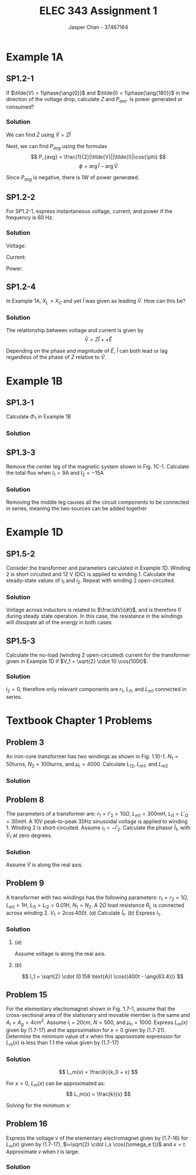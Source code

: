 #+TITLE: ELEC 343 Assignment 1
#+AUTHOR: Jasper Chan - 37467164

#+OPTIONS: num:3

#+LATEX_HEADER: \setlength{\parindent}{0pt}
#+LATEX_HEADER: \setlength{\parindent}{0pt}
#+LATEX_HEADER: \usepackage{steinmetz}
#+LATEX_HEADER: \usepackage{siunitx}
* Example 1A
** SP1.2-1
If $\tilde{V} = 1\phase{\ang{0}}$ and $\tilde{I} = 1\phase{\ang{180}}$ in the direction of the voltage drop, calculate $Z$ and $P_{ave}$.
Is power generated or consumed?
*** Solution
We can find $Z$ using $\tilde{V} = Z\tilde{I}$
\begin{align*}
\tilde{V} &= Z\tilde{I} \\
Z &= \frac{\tilde{V}}{\tilde{I}} \\
&= \frac{(1 \phase{\ang{0}})}{(1\phase{\ang{180}})} \\
&= (1 \phase{\ang{-180}}) \Omega = (-1 + j0) \Omega
\end{align*}

Next, we can find $P_{avg}$ using the formulas
\[
P_{avg} = \frac{1}{2}|\tilde{V}||\tilde{I}|\cos{\phi}
\]
\[
\phi = \arg{\tilde{I}} - \arg{\tilde{V}}
\]

\begin{align*}
P_{avg} &= \frac{1}{2}|(1 \cdot \sqrt{2}) \text{V}||(1 \cdot \sqrt{2}) \text{A}| \cos{(\ang{180} - \ang{0})}\\
&= -1 \text{W}
\end{align*}

Since $P_{avg}$ is negative, there is 1W of power generated.


** SP1.2-2
For SP1.2-1, express instantaneous voltage, current, and power if the frequency is 60 Hz.
*** Solution
Voltage:
\begin{align*}
V &= (1 \text{V}) \cdot \sqrt{2} \cos{\left((2\pi)(60\text{Hz})t\right)} \\
&= \sqrt{2} \cos{(377t)}
\end{align*}

Current:
\begin{align*}
I &= (1 \text{A}) \cdot \sqrt{2} \cos{\left((2\pi)(60\text{Hz})t + \pi\right)} \\
&= \sqrt{2} \cos{(377t + \pi)} 
\end{align*}

Power:
\begin{align*}
P &= IV \\
&= \sqrt{2}\cos{(377t)} \cdot \sqrt{2}\cos{(377t + \pi)} \\
&= 2\left(\cos{(377t)}\cos{(377t + \pi)}\right) \\
&= 2\left(\frac{1}{2}\left(\cos{\left(377t - \left(377t + pi\right)\right)} + \cos{\left(377t + \pi + (377t)\right)}\right)\right) \\
&= \cos{(-pi)} + \cos{\left(754t + \pi\right)} \\
&= -1 + \cos{\left(754t + \pi\right)} \\
\end{align*}

** SP1.2-4
In Example 1A, $X_L > X_C$ and yet $\tilde{I}$ was given as leading $\tilde{V}$. How can this be?

*** Solution
The relationship between voltage and current is given by
\[
\tilde{V} = Z\tilde{I} + + \tilde{E}
\]

Depending on the phase and magnitude of $\tilde{E}$, $\tilde{I}$ can both lead or lag regardless of the phase of $Z$ relative to $\tilde{V}$.
* Example 1B
** SP1.3-1
Calculate $\Phi_1$ in Example 1B
*** Solution
\begin{align*}
Ni &= \Re_{ab}(\Phi_1 + \Phi_2) + \Re_{bcda}\Phi_1 \\
\Phi_1 &= \frac{1}{\Re_{ab}}\left(Ni - \Re_{ab}(\Phi_1 + \Phi_2)\right) \\
&= \frac{1}{(358099\text{H}^{-1})} \left( (100)(10\text{A}) - (109419\text{H}^{-1})(2.547 \cdot 10^{-3} \text{Wb})\right) \\
&= 2.014 \cdot 10^{-3} \text{Wb}
\end{align*}

** SP1.3-3
Remove the center leg of the magnetic system shown in Fig. 1C-1.
Calculate the total flux when $I_1 = 9\text{A}$ and $I_2 = -15\text{A}$
*** Solution
Removing the middle leg causes all the circuit components to be connected in series, meaning the two sources can be added together

\begin{align*}
\sum\text{mmf} &= N_1I_1 + N_2I_2 \\
&= (150)(9\text{A}) + (90)(-15\text{A}) \\
&= 0
\end{align*}
* Example 1D
** SP1.5-2
Consider the transformer and parameters calculated in Example 1D.
Winding 2 is short circuited and 12 V (DC) is applied to winding 1.
Calculate the steady-state values of $i_1$ and $i_2$.
Repeat with winding 2 open-circuited.
*** Solution
Voltage across inductors is related to $\frac{dV}{dt}$, and is therefore 0 during steady state operation.
In this case, the resistance in the windings will dissipate all of the energy in both cases
\begin{align*}
i_1 &= \frac{V}{r_1} \\
&= \frac{12 \text{V}}{6 \Omega} \\
&= 2 \text{A} \\
\\
i_2 &= 0 \text{A}
\end{align*}

** SP1.5-3
Calculate the no-load (winding 2 open-circuited) current for the transformer given in Example 1D if $V_1 = \sqrt{2} \cdot 10 \cos{100t}$.
*** Solution
$i_2 = 0$, therefore only relevant components are $r_1$, $L_{l1}$, and $L_{m1}$ connected in series.

\begin{align*}
Z &= r_1 + j\omega_e(L_{l1} + L_{m1}) \\
&= (6 \Omega) + j(100)\left((13.5 \cdot 10^{-3} \text{H}) + (263.9 \cdot 10^{-3} \text{H})\right) \\
&= (6 + j27.74) \Omega = (28.38 \phase{\ang{77.8}}) \Omega \\
\\
\tilde{i}_1 &= \frac{\tilde{V}_1}{Z} \\
&= \frac{(10\phase{\ang{0}})\text{V}}{(28.38 \phase{\ang{77.8}})\Omega} \\
&= 0.352\phase{\ang{-77.8}} \text{A}
\end{align*}

* Textbook Chapter 1 Problems
** Problem 3
An iron-core transformer has two windings as shown in Fig. 1.10-1.
$N_1 = 50 \text{turns}$,
$N_2 = 100 \text{turns}$, and
$\mu_r = 4000$.
Calculate $L_{12}$, $L_{m1}$, and $L_{m2}$
*** Solution
\begin{align*}
\Re_m &= \frac{l}{\mu_{iron}A} \\
&= \frac{4 \cdot (0.3\text{m} - 0.05\text{m})}{(4000)\left(4\pi \cdot 10^{-7} \frac{\text{H}}{\text{m}}\right)(0.05 \text{m})^2} \\
&= 79577 \text{H}^{-1}\\
\\
L_{12} &= \frac{N_1 N_2}{\Re_m} \\
&= \frac{(50)(100)}{79577 \text{H}^{-1}} \\
&= 0.0628 \text{H}\\
\\
L_{m1} &= \frac{N_1^2}{\Re_m} \\
&= \frac{(50)^2}{79577 \text{H}^{-1}} \\
&= 0.0314 \text{H}\\
\\
L_{m2} &= \frac{N_2^2}{\Re_m} \\
&= \frac{(100)^2}{79577 \text{H}^{-1}} \\
&= 0.1257 \text{H}
\end{align*}
** Problem 8
The parameters of a transformer are:
$r_1 = r'_2 = 10 \Omega$,
$L_{m1} = 300 \text{mH}$,
$L_{l1} = L'_{l2} = 30 \text{mH}$.
A $10\text{V}$ peak-to-peak $30 \text{Hz}$ sinusoidal voltage is applied to winding 1.
Winding 2 is short-circuited.
Assume $i_1 = -i'_2$.
Calculate the phasor $\tilde{I}_1$, with $\tilde{V}_1$ at zero degrees.
*** Solution
Assume $\tilde{V}$ is along the real axis.

\begin{align*}
\tilde{V} &= \frac{(10 \text{V})}{2\sqrt{2}} \phase{\ang{0}} \text{V}\\
&= 3.54 \phase{\ang{0}} \text{V}\\
\\
Z &= \sum r + j\omega_e \sum L \\
&= r_1 + r'_2 + j\omega_e(L_{l1} + L'_{l2}) \\
&= (10\Omega) + (10\Omega) + j(2\pi)(30 \text{Hz})((30 \cdot 10^{-3}\text{H}) + (30 \cdot 10^{-3}\text{H}))\\
&=20 + j11.31 \Omega = 22.98 \phase{\ang{29.45}} \Omega \\
\\
\tilde{I} &= \frac{\tilde{V}_1}{Z} \\
&= \frac{3.54 \phase{\ang{0}} \text{V}}{22.98 \phase{\ang{29.45}} \Omega} \\
&= 0.154 \phase{\ang{29.45}} \text{A}
\end{align*}

** Problem 9
A transformer with two windings has the following parameters:
$r_1 = r_2 = 1 \Omega$,
$L_{m1} = 1 \text{H}$,
$L_{l1} = L_{l2} = 0.01 \text{H}$,
$N_1 = N_2$.
A $2\Omega$ load resistance $R_L$ is connected across winding 2.
$V_1 = 2\cos{400t}$.
($a$) Calculate $\tilde{I}_1$.
($b$) Express $I_1$.
*** Solution
\begin{align*}
\omega_e &= 400
X_{m1} &= \omega_e L
&= (400) (1)
&= 400 \Omega
\end{align*}

**** ($a$)
Assume voltage is along the real axis.
\begin{align*}
\tilde{V}_1 &= \frac{2}{\sqrt{2}} \phase{\ang{0}} \text{V}\\
&= \sqrt{2} \phase{\ang{0}} \text{V} \\
\\
\tilde{I}_1 &= \frac{\tilde{V}_1}{Z} \\
&= \frac{\tilde{V}_1}{(r_1 + r_2 + R_L) + j\omega_e(L_{l1} + L_{l2})} \\
&= \frac{\sqrt{2} \phase{\ang{0}} \text{V}}{((1\Omega) + (1\Omega) + (2\Omega)) + j(400)((0.01 \text{H}) + (0.01 \text{H}))} \\
&= 0.158 \phase{\ang{-63.4}} \text{A}
\end{align*}
**** ($b$)
\[
I_1 = \sqrt{2} \cdot (0.158 \text{A}) \cos{(400t - \ang{63.4})}
\]
** Problem 15
For the elementary electromagnet shown in Fig. 1.7-1, assume that the cross-sectional area of the stationary and movable member is the same and $A_i = A_g = 4 \text{cm}^2$.
Assume
$l_i = 20 \text{cm}$,
$N = 500$, and 
$\mu_{ri} = 1000$.
Express $L_m(x)$ given by (1.7-17) and the approximation for $x > 0$ given by (1.7-21).
Determine the minimum value of $x$ when this approximate expression for $L_m(x)$ is less than 1.1 the value given by (1.7-17)
*** Solution
\[
L_m(x) = \frac{k}{k_0 + x}
\]

\begin{align*}
k &= \frac{N^2 \mu_0 A_i}{2} \\
k &= \frac{(500)^2(4 \cdot 10^{-4})(4\pi \cdot 10^{-7})}{2}
&= 2\pi \cdot 10^{-5}\\
\\
k_0 &= \frac{l_i}{2\mu_{ri}} \\
&= \frac{(0.2)}{2(1000)} \\
&= 10^{-4}
\end{align*}

For $x > 0$, $L_m(x)$ can be approximated as:
\[
L_m(x) = \frac{k}{x}
\]

Solving for the minimum $x$:

\begin{align*}
\frac{k}{x} &= 1.1 \frac{k}{k_0 + x} \\
(k_0 + x)k &= 1.1 kx \\
k \cdot k_x + kx &= 1.1kx \\
0.1kx &= k \cdot k_x \\
x &= \frac{k_x}{0.1} \\
&= \frac{(10^{-4})}{0.1} \\ 
&= 0.001 \text{m}
\end{align*}

** Problem 16
Express the voltage $v$ of the elementary electromagnet given by (1.7-16) for $L_m(x)$ given by (1.7-17), $i=\sqrt{2} \cdot I_s \cos{(\omega_e t)}$ and $x=t$.
Approximate $v$ when $t$ is large.
*** Solution
\begin{align*}
v &= ri + \left(L_1 + L_m(x)\right)\frac{di}{dt} + i\frac{dL_m(x)}{dx}\frac{dx}{dt} \\
\\
L_m(x) &= \frac{k}{k_0 + x} \\
\\
\frac{dL_m(x)}{dx} &= \frac{-k}{(k_0 + x)^2} \\
\\
\frac{di}{dt} &= \frac{d}{dt}\left(\sqrt{2} \cdot I_s \cos(\omega_e t)\right) \\
&= -\sqrt{2}\cdot\omega_eI_s\sin{(\omega_et)}\\
\end{align*}

\begin{align*}
\lim_{x\to\infty}L_m(x) &= 0\\
\\
\lim_{x\to\infty}\frac{dL_m(x)}{dx} &= 0\\
\\
\lim_{x\to\infty}v &= ri + (L_1 + 0)\frac{di}{dt} + i(0)\frac{dx}{dt} \\
&= ri + L_1 \frac{di}{dt} \\
&= r\left(\sqrt{2} \cdot I_s \cos{(\omega_et)}\right) - L_1\left(\sqrt{2} \cdot \omega_e I_s \sin{(\omega_et)}\right)
\end{align*}




